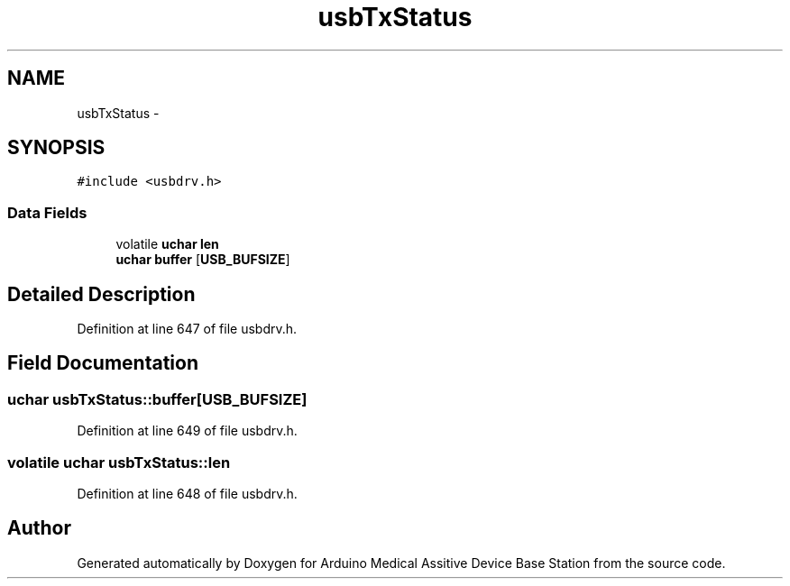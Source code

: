 .TH "usbTxStatus" 3 "Thu Aug 15 2013" "Version 1.0" "Arduino Medical Assitive Device Base Station" \" -*- nroff -*-
.ad l
.nh
.SH NAME
usbTxStatus \- 
.SH SYNOPSIS
.br
.PP
.PP
\fC#include <usbdrv\&.h>\fP
.SS "Data Fields"

.in +1c
.ti -1c
.RI "volatile \fBuchar\fP \fBlen\fP"
.br
.ti -1c
.RI "\fBuchar\fP \fBbuffer\fP [\fBUSB_BUFSIZE\fP]"
.br
.in -1c
.SH "Detailed Description"
.PP 
Definition at line 647 of file usbdrv\&.h\&.
.SH "Field Documentation"
.PP 
.SS "\fBuchar\fP usbTxStatus::buffer[\fBUSB_BUFSIZE\fP]"

.PP
Definition at line 649 of file usbdrv\&.h\&.
.SS "volatile \fBuchar\fP usbTxStatus::len"

.PP
Definition at line 648 of file usbdrv\&.h\&.

.SH "Author"
.PP 
Generated automatically by Doxygen for Arduino Medical Assitive Device Base Station from the source code\&.
